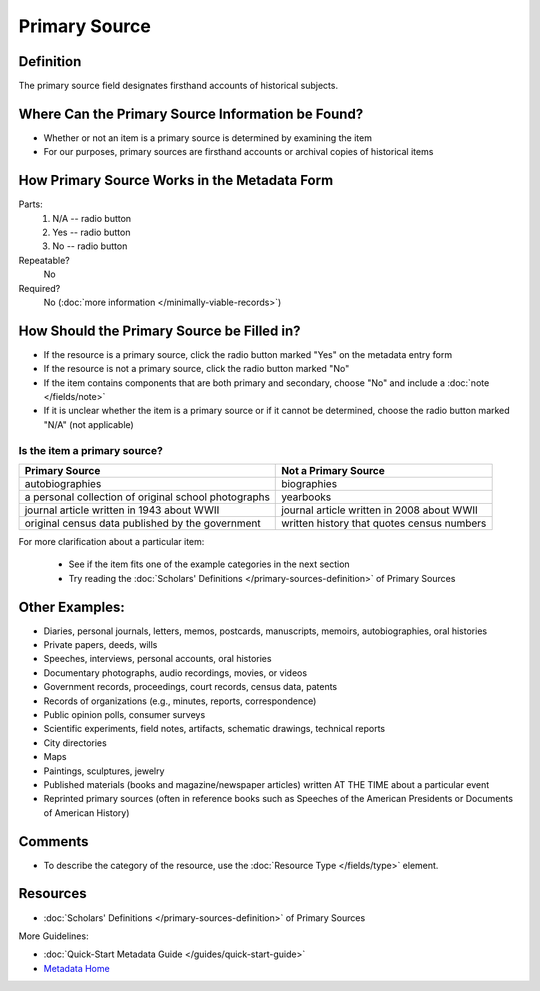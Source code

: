 ##############
Primary Source
##############


.. _psource-definition:

**********
Definition
**********

The primary source field designates firsthand accounts of historical subjects.


.. _psource-sources:

**************************************************
Where Can the Primary Source Information be Found?
**************************************************

-   Whether or not an item is a primary source is determined by
    examining the item
-   For our purposes, primary sources are firsthand accounts or archival
    copies of historical items


.. _psource-form:

*********************************************
How Primary Source Works in the Metadata Form
*********************************************

.. image:: ../_static/images/edit-primary-source.png
   :alt: Screenshot of primary source element in metadata editing system.

Parts:
	#. N/A -- radio button
	#. Yes -- radio button
	#. No -- radio button

Repeatable?
    No

Required?
	 No (:doc:`more information </minimally-viable-records>`)

	 
.. _psource-fill:

*******************************************
How Should the Primary Source be Filled in?
*******************************************

-   If the resource is a primary source, click the radio button marked
    "Yes" on the metadata entry form
-   If the resource is not a primary source, click the radio button
    marked "No"
-   If the item contains components that are both primary and secondary,
    choose "No" and include a :doc:`note </fields/note>`
-   If it is unclear whether the item is a primary source or if it
    cannot be determined, choose the radio button marked "N/A" (not
    applicable)


Is the item a primary source?
=============================


+---------------------------------------------------------------+-------------------------------------------------------+
| **Primary Source**                                            | **Not a Primary Source**                              |
+===============================================================+=======================================================+
|autobiographies                                                |biographies                                            |
+---------------------------------------------------------------+-------------------------------------------------------+
|a personal collection of original school photographs           |yearbooks                                              |
+---------------------------------------------------------------+-------------------------------------------------------+
|journal article written in 1943 about WWII                     |journal article written in 2008 about WWII             |
+---------------------------------------------------------------+-------------------------------------------------------+
|original census data published by the government               |written history that quotes census numbers             |
+---------------------------------------------------------------+-------------------------------------------------------+

For more clarification about a particular item:

    -   See if the item fits one of the example categories in the next section
    -   Try reading the :doc:`Scholars' Definitions </primary-sources-definition>` of Primary Sources



.. _psource-examples:

***************
Other Examples:
***************

-   Diaries, personal journals, letters, memos, postcards, manuscripts,
    memoirs, autobiographies, oral histories
-   Private papers, deeds, wills
-   Speeches, interviews, personal accounts, oral histories
-   Documentary photographs, audio recordings, movies, or videos
-   Government records, proceedings, court records, census data, patents
-   Records of organizations (e.g., minutes, reports, correspondence)
-   Public opinion polls, consumer surveys
-   Scientific experiments, field notes, artifacts, schematic drawings,
    technical reports
-   City directories
-   Maps
-   Paintings, sculptures, jewelry
-   Published materials (books and magazine/newspaper articles) written
    AT THE TIME about a particular event
-   Reprinted primary sources (often in reference books such as Speeches
    of the American Presidents or Documents of American History)


.. _psource-comments:

********
Comments
********

-   To describe the category of the resource, use the :doc:`Resource Type </fields/type>` element.



.. _psource-resources:

*********
Resources
*********

-   :doc:`Scholars' Definitions </primary-sources-definition>` of Primary Sources


More Guidelines:

-   :doc:`Quick-Start Metadata Guide </guides/quick-start-guide>`
-   `Metadata Home <https://library.unt.edu/metadata/>`_